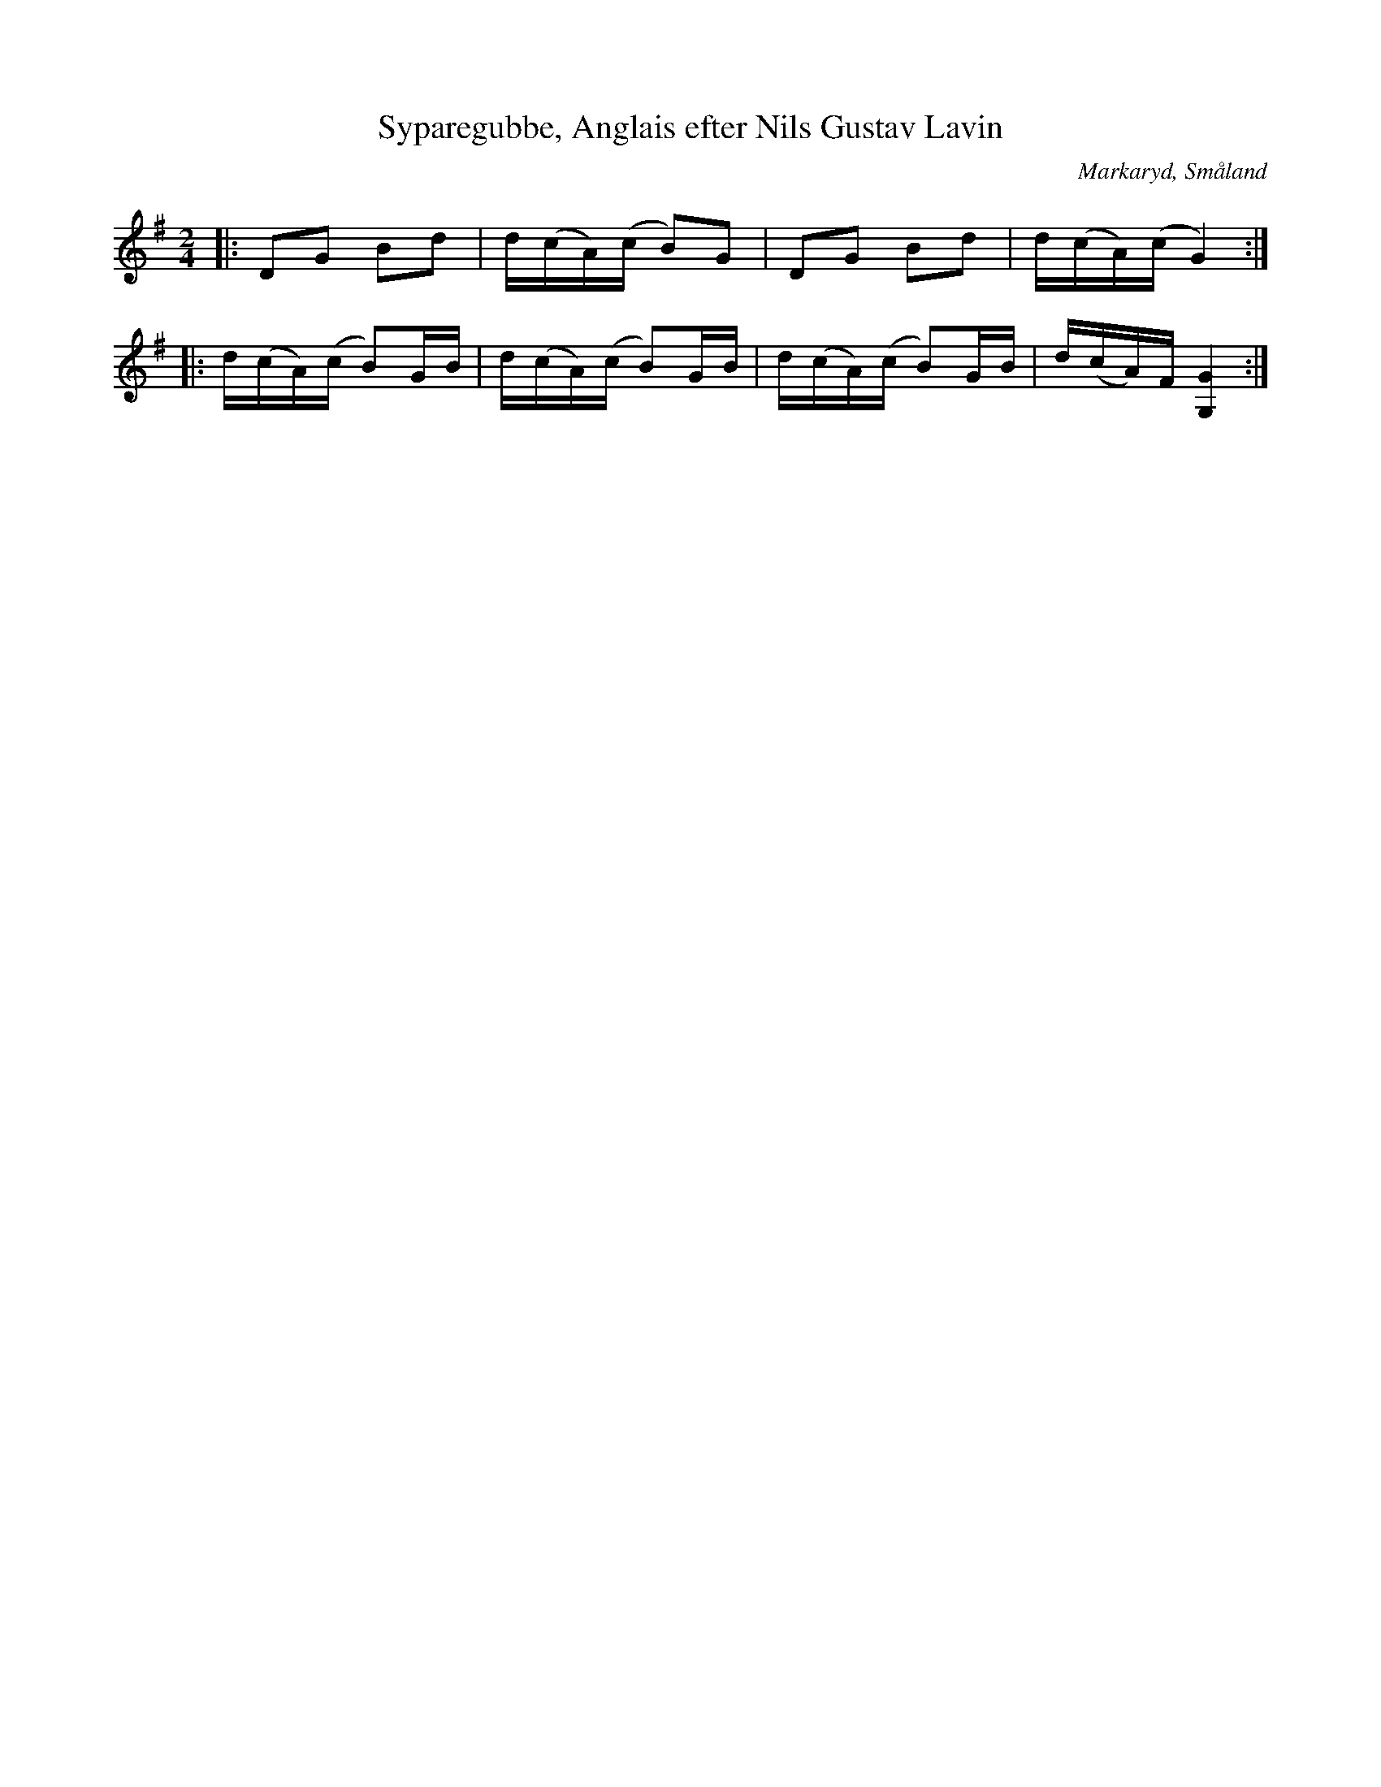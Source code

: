 %%abc-charset utf-8

X:238
T:Syparegubbe, Anglais efter Nils Gustav Lavin
M:2/4
L:1/8
R:Engelska
O:Markaryd, Småland
S:efter Nils Gustav Lavin
B:Svenska låtar Småland
H:Efter Johan på Hassen, en gammal 'syparegubbe' från Hamneda socken.
N:Anglais, brännvinspolska, Sv. L. Sm. 238
K:G
|:DG Bd|d/2(c/2A/2)(c/2 B)G|DG Bd|d/2(c/2A/2)(c/2 G2):|
|:d/2(c/2A/2)(c/2 B)G/2B/2|d/2(c/2A/2)(c/2 B)G/2B/2|d/2(c/2A/2)(c/2 B)G/2B/2|d/2(c/2A/2)F/2 [GG,]2:|

